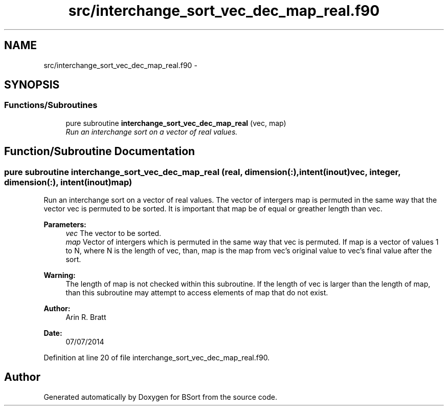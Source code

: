 .TH "src/interchange_sort_vec_dec_map_real.f90" 3 "Mon Jul 7 2014" "Version 1.0" "BSort" \" -*- nroff -*-
.ad l
.nh
.SH NAME
src/interchange_sort_vec_dec_map_real.f90 \- 
.SH SYNOPSIS
.br
.PP
.SS "Functions/Subroutines"

.in +1c
.ti -1c
.RI "pure subroutine \fBinterchange_sort_vec_dec_map_real\fP (vec, map)"
.br
.RI "\fIRun an interchange sort on a vector of real values\&. \fP"
.in -1c
.SH "Function/Subroutine Documentation"
.PP 
.SS "pure subroutine interchange_sort_vec_dec_map_real (real, dimension(:), intent(inout)vec, integer, dimension(:), intent(inout)map)"
Run an interchange sort on a vector of real values\&. The vector of intergers map is permuted in the same way that the vector vec is permuted to be sorted\&. It is important that map be of equal or greather length than vec\&.
.PP
\fBParameters:\fP
.RS 4
\fIvec\fP The vector to be sorted\&.
.br
\fImap\fP Vector of intergers which is permuted in the same way that vec is permuted\&. If map is a vector of values 1 to N, where N is the length of vec, than, map is the map from vec's original value to vec's final value after the sort\&.
.RE
.PP
\fBWarning:\fP
.RS 4
The length of map is not checked within this subroutine\&. If the length of vec is larger than the length of map, than this subroutine may attempt to access elements of map that do not exist\&.
.RE
.PP
\fBAuthor:\fP
.RS 4
Arin R\&. Bratt 
.RE
.PP
\fBDate:\fP
.RS 4
07/07/2014 
.RE
.PP

.PP
Definition at line 20 of file interchange_sort_vec_dec_map_real\&.f90\&.
.SH "Author"
.PP 
Generated automatically by Doxygen for BSort from the source code\&.
